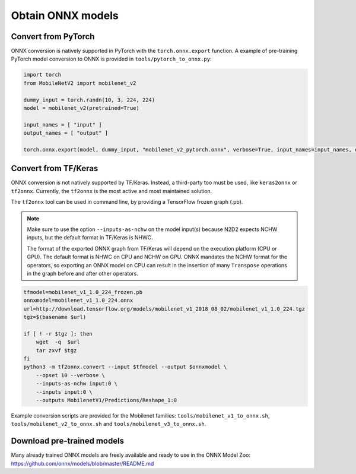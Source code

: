 Obtain ONNX models
==================

Convert from PyTorch
--------------------
ONNX conversion is natively supported in PyTorch with the ``torch.onnx.export``
function. A example of pre-training PyTorch model conversion to ONNX is 
provided in ``tools/pytorch_to_onnx.py``:

.. code-block:: python

    import torch
    from MobileNetV2 import mobilenet_v2

    dummy_input = torch.randn(10, 3, 224, 224)
    model = mobilenet_v2(pretrained=True)

    input_names = [ "input" ]
    output_names = [ "output" ]

    torch.onnx.export(model, dummy_input, "mobilenet_v2_pytorch.onnx", verbose=True, input_names=input_names, output_names=output_names)


Convert from TF/Keras
------------------
ONNX conversion is not natively supported by TF/Keras. Instead, a third-party
too must be used, like ``keras2onnx`` or ``tf2onnx``. Currently, the ``tf2onnx``
is the most active and most maintained solution.

The ``tf2onnx`` tool can be used in command line, by providing a TensorFlow
frozen graph (.pb).

.. Note::

    Make sure to use the option ``--inputs-as-nchw`` on the model input(s)
    because N2D2 expects NCHW inputs, but the default format in TF/Keras is
    NHWC.

    The format of the exported ONNX graph from TF/Keras will depend on the
    execution platform (CPU or GPU). The default format is NHWC on CPU and
    NCHW on GPU. ONNX mandates the NCHW format for the operators, so exporting
    an ONNX model on CPU can result in the insertion of many ``Transpose`` 
    operations in the graph before and after other operators.


.. code-block:: bash

    tfmodel=mobilenet_v1_1.0_224_frozen.pb
    onnxmodel=mobilenet_v1_1.0_224.onnx
    url=http://download.tensorflow.org/models/mobilenet_v1_2018_08_02/mobilenet_v1_1.0_224.tgz
    tgz=$(basename $url)

    if [ ! -r $tgz ]; then
        wget  -q  $url
        tar zxvf $tgz
    fi
    python3 -m tf2onnx.convert --input $tfmodel --output $onnxmodel \
        --opset 10 --verbose \
        --inputs-as-nchw input:0 \
        --inputs input:0 \
        --outputs MobilenetV1/Predictions/Reshape_1:0

Example conversion scripts are provided for the Mobilenet families:
``tools/mobilenet_v1_to_onnx.sh``, ``tools/mobilenet_v2_to_onnx.sh`` and
``tools/mobilenet_v3_to_onnx.sh``.


Download pre-trained models
---------------------------

Many already trained ONNX models are freely available and ready to use in the
ONNX Model Zoo: https://github.com/onnx/models/blob/master/README.md


